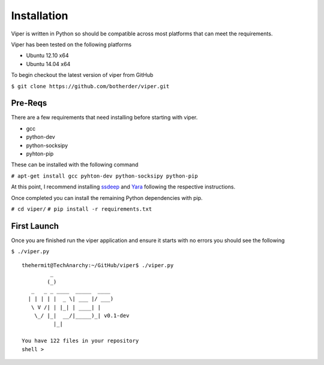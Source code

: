 .. Installation chapter frontpage

Installation
============

Viper is written in Python so should be compatible across most platforms that can meet the requirements. 

Viper has been tested on the following platforms

* Ubuntu 12.10 x64
* Ubuntu 14.04 x64

To begin checkout the latest version of viper from GitHub

``$ git clone https://github.com/botherder/viper.git``

Pre-Reqs
---------
There are a few requirements that need installing before starting with viper. 

* gcc
* python-dev
* python-socksipy
* pyhton-pip

These can be installed with the following command

``# apt-get install gcc pyhton-dev python-socksipy python-pip``

At this point, I recommend installing `ssdeep <http://ssdeep.sourceforge.net/>`_ and `Yara <http://plusvic.github.io/yara/>`_ following the respective instructions. 

Once completed you can install the remaining Python dependencies with pip.

``# cd viper/``
``# pip install -r requirements.txt``

First Launch
------------

Once you are finished run the viper application and ensure it starts with no errors you should see the following

``$ ./viper.py``

::

    thehermit@TechAnarchy:~/GitHub/viper$ ./viper.py
             _                   
            (_) 
       _   _ _ ____  _____  ____ 
      | | | | |  _ \| ___ |/ ___)
       \ V /| | |_| | ____| |    
        \_/ |_|  __/|_____)_| v0.1-dev
              |_|
        
    You have 122 files in your repository
    shell >    





